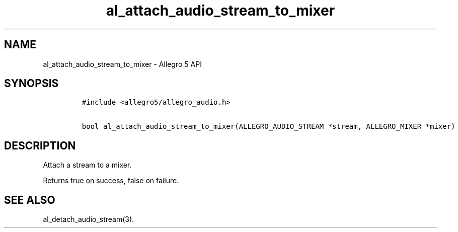 .TH "al_attach_audio_stream_to_mixer" "3" "" "Allegro reference manual" ""
.SH NAME
.PP
al_attach_audio_stream_to_mixer \- Allegro 5 API
.SH SYNOPSIS
.IP
.nf
\f[C]
#include\ <allegro5/allegro_audio.h>

bool\ al_attach_audio_stream_to_mixer(ALLEGRO_AUDIO_STREAM\ *stream,\ ALLEGRO_MIXER\ *mixer)
\f[]
.fi
.SH DESCRIPTION
.PP
Attach a stream to a mixer.
.PP
Returns true on success, false on failure.
.SH SEE ALSO
.PP
al_detach_audio_stream(3).
